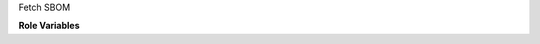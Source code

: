 Fetch SBOM

**Role Variables**

.. zuul:rolevar:: zuul_work_dir

   Zuul working directory

.. zuul:rolevar:: zuul_output_dir

   Output directory
